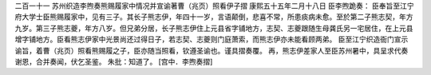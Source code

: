 二百一十一 苏州织造李煦奏熊赐履家中情况并宣谕著曹（兆页）照看伊子摺 
康熙五十五年二月十八日 
臣李煦跪奏： 
臣奉旨至江宁府大学士臣熊赐履家中，见有三子。其长子熊志伊，年四十一岁，言语颠倒，悲喜不常，所患痰病未愈。至於第二子熊志契，年方九岁。第三子熊志夔，年方八岁。但兄弟分居，长子熊志伊住上元县省字铺地方，志契、志夔跟随生母龚氏另一宅居住，在上元县增字铺地方。臣看熊志伊家中光景尚还过得日子，若志契、志夔则门庭萧索，而熊志伊亦未能看顾两弟。 
臣至江宁织造衙门宣示谕旨，着曹（兆页）照看熊赐履之子，臣亦随当照看，钦遵圣谕也。谨具摺奏覆。 
再，熊志伊差家人至臣苏州暑中，具呈求代奏谢恩，合并奏闻，伏乞圣鉴。 
朱批：知道了。 
[宫中．李煦奏摺] 